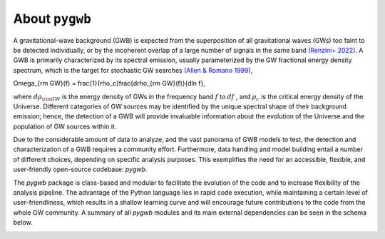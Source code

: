 ==============================================
About ``pygwb``
==============================================

A gravitational-wave background (GWB) is expected from the superposition of all gravitational waves (GWs) too faint to be detected individually, or by the incoherent overlap of a large number of signals in the same band `(Renzini+ 2022) <https://www.mdpi.com/2075-4434/10/1/34>`_. A GWB is primarily characterized by its spectral emission, usually parameterized by the GW fractional energy density spectrum, which is the target for stochastic GW searches `(Allen & Romano 1999) <https://journals.aps.org/prd/abstract/10.1103/PhysRevD.59.102001>`_,

.. math:: 
\Omega_{\rm GW}(f) = \frac{1}{\rho_c}\frac{d\rho_{\rm GW}(f)}{d\ln f},


where :math:`d\rho_{\rm GW}` is the energy density of GWs in the frequency band :math:`f` to :math:`df` , and :math:`\rho_c` is the critical energy density of the Universe. Different categories of GW sources may be identified by the unique spectral shape of their background emission; hence, the detection of a GWB will provide invaluable information about the evolution of the Universe and the population of GW sources within it.

Due to the considerable amount of data to analyze, and the vast panorama of GWB models to test, the detection and characterization of a GWB requires a community effort. Furthermore, data handling and model building entail a number of different choices, depending on specific analysis purposes. This exemplifies the need for an accessible, flexible, and user-friendly open-source codebase: `pygwb`.

The `pygwb` package is class-based and modular to facilitate the evolution of the code and to increase flexibility of the analysis pipeline. The advantage of the Python language lies in rapid code execution, while maintaining a certain level of user-friendliness, which results in a shallow learning curve and will encourage future contributions to the code from the whole GW community. A summary of all `pygwb` modules and its main external dependencies can be seen in the schema below.

.. image:: pygwb_modules.png
   :width: 800
   
